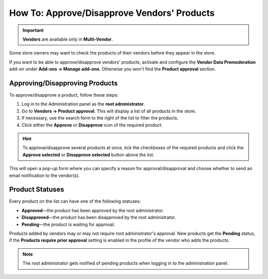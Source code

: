 ********************************************
How To: Approve/Disapprove Vendors' Products
********************************************

.. important::

    **Vendors** are available only in **Multi-Vendor**.

Some store owners may want to check the products of their vendors before they appear in the store.

If you want to be able to approve/disapprove vendors' products, activate and configure the **Vendor Data Premoderation** add-on under **Add-ons → Manage add-ons**. Otherwise you won't find the **Product approval** section.

===============================
Approving/Disapproving Products
===============================

To approve/disapprove a product, follow these steps:

1. Log in to the Administration panel as the **root administrator**. 

2. Go to **Vendors → Product approval**. This will display a list of all products in the store.

3. If necessary, use the search form to the right of the list to filter the products.

4. Click either the **Approve** or **Disapprove** icon of the required product. 

.. hint::

    To approve/disapprove several products at once, tick the checkboxes of the required products and click the **Approve selected** or **Disapprove selected** button above the list.

This will open a pop-up form where you can specify a reason for approval/disapproval and choose whether to send an email notification to the vendor(s).

================
Product Statuses
================

Every product on the list can have one of the following statuses:

* **Approved**—the product has been approved by the root administrator.

* **Disapproved**—the product has been disapproved by the root administrator.

* **Pending**—the product is waiting for approval.

Products added by vendors may or may not require root administrator's approval. New products get the **Pending** status, if the **Products require prior approval** setting is enabled in the profile of the vendor who adds the products.

.. note::

    The root administrator gets notified of pending products when logging in to the administration panel.
